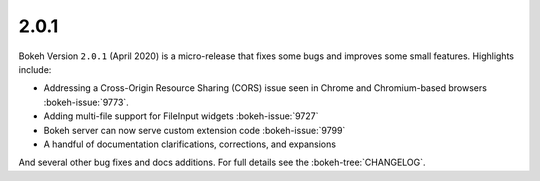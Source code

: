.. _release-2-0-1:

2.0.1
=====

Bokeh Version ``2.0.1`` (April 2020) is a micro-release that fixes some bugs and
improves some small features. Highlights include:

* Addressing a Cross-Origin Resource Sharing (CORS) issue seen in Chrome and
  Chromium-based browsers :bokeh-issue:`9773`.
* Adding multi-file support for FileInput widgets :bokeh-issue:`9727`
* Bokeh server can now serve custom extension code :bokeh-issue:`9799`
* A handful of documentation clarifications, corrections, and expansions

And several other bug fixes and docs additions. For full details see the
:bokeh-tree:`CHANGELOG`.
